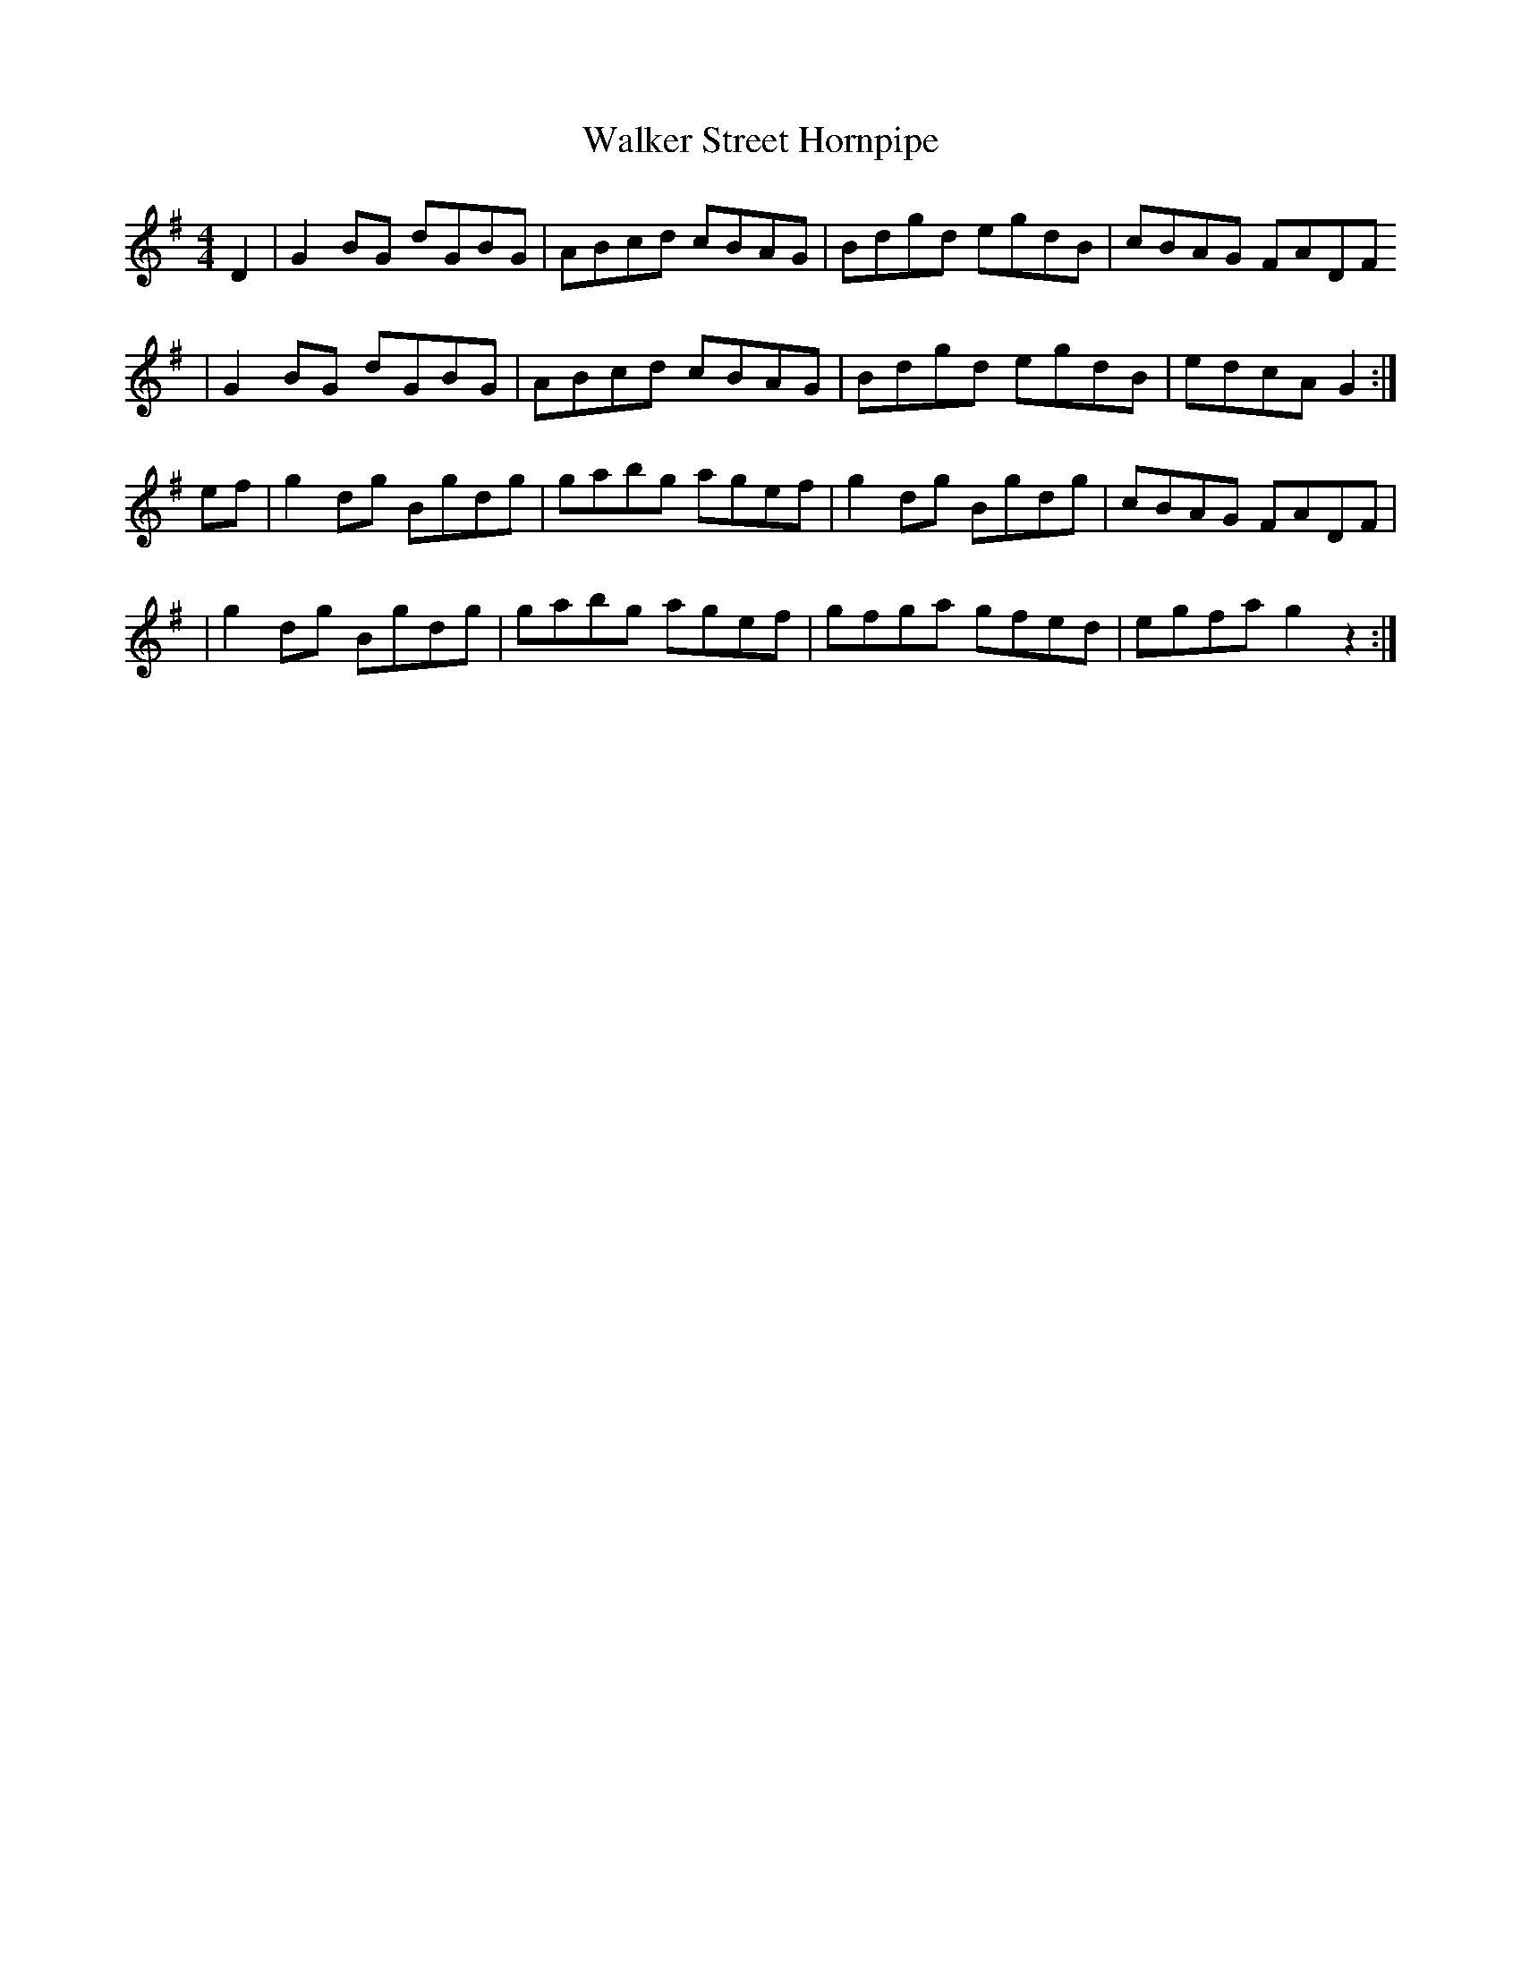 X:22
T:Walker Street Hornpipe
B:Kohler's Violin Repository, 1881
Z:Nigel Gatherer
M:4/4
L:1/8
K:G
D2 | G2 BG dGBG | ABcd cBAG | Bdgd  egdB | cBAG FADF
| G2 BG dGBG | ABcd cBAG | Bdgd  egdB | edcA G2 :|
ef | g2 dg Bgdg | gabg agef | g2 dg Bgdg | cBAG FADF |
| g2 dg Bgdg | gabg agef | gfga  gfed | egfa g2 z2 :|
